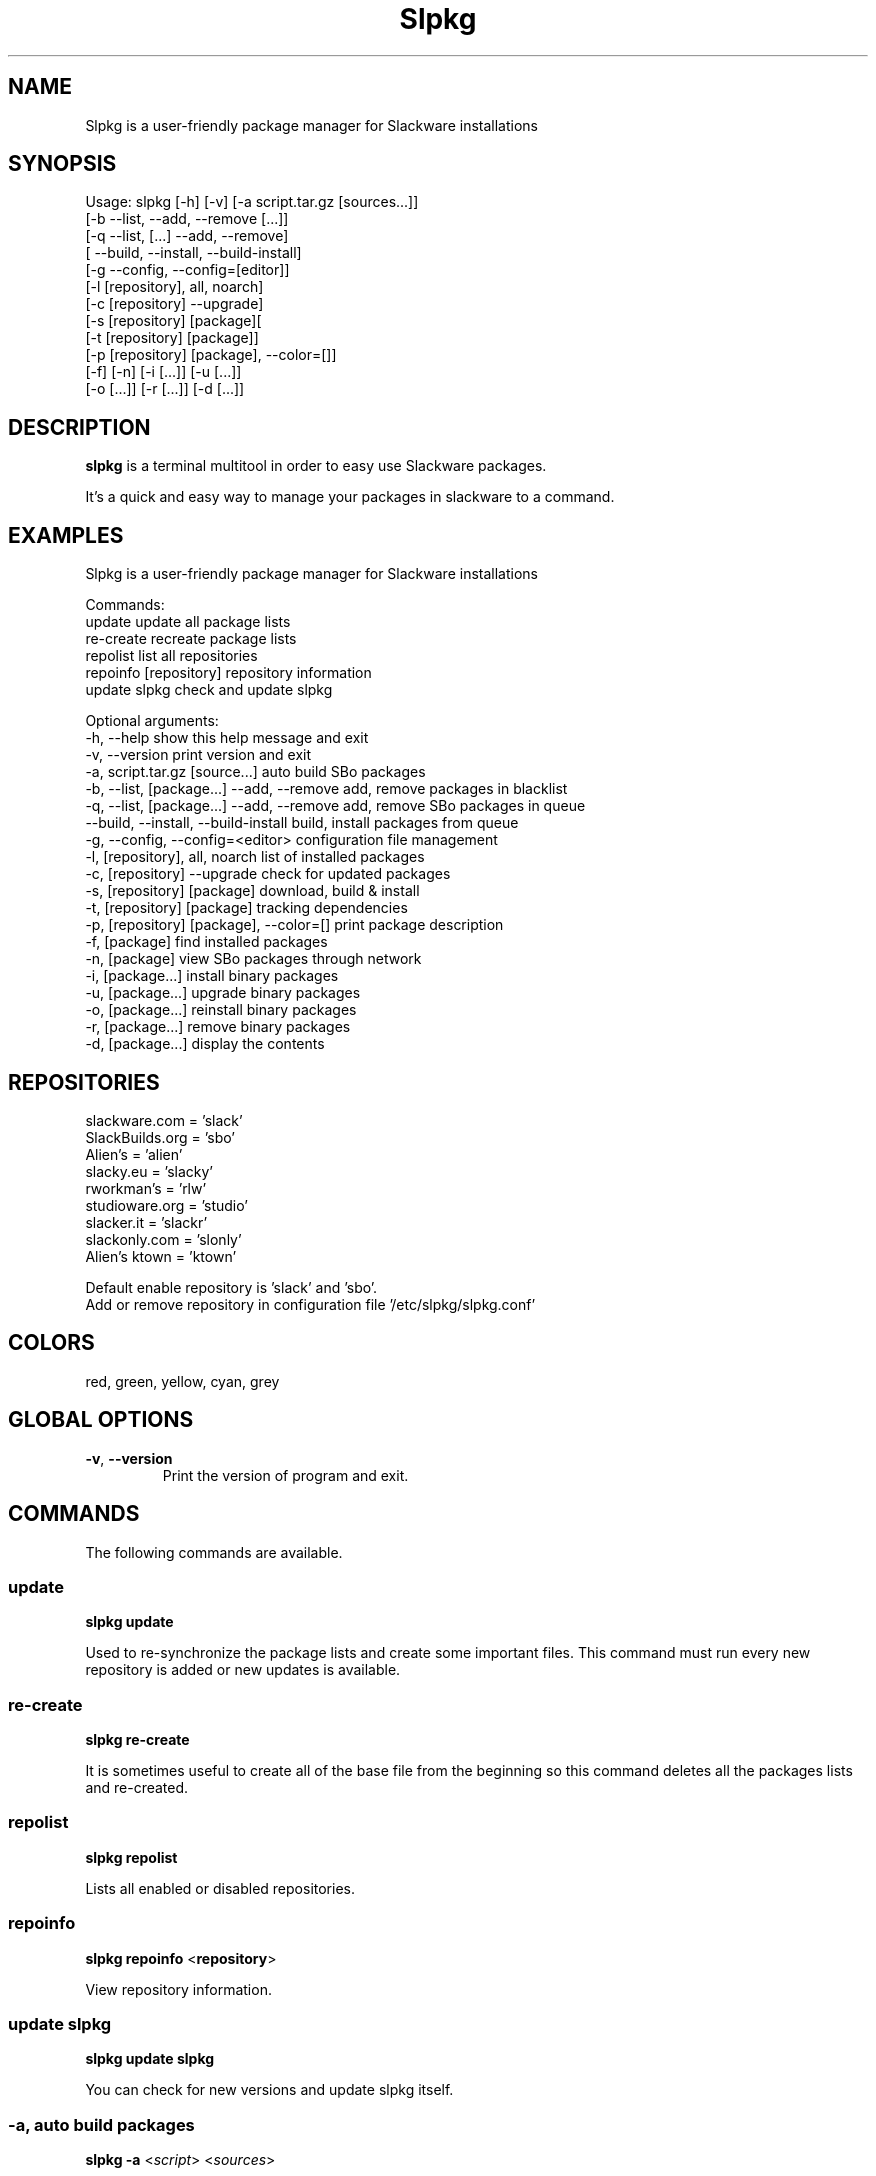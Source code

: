 .\"                                      -*- nroff -*-
.\" Copyright (C) 2014 Dimitris Zlatanidis
.\"
.\" This program is free software: you can redistribute it and/or modify
.\" it under the terms of the GNU General Public License as published by
.\" the Free Software Foundation, either version 3 of the License, or
.\" (at your option) any later version.
.\"
.\" This program is distributed in the hope that it will be useful,
.\" but WITHOUT ANY WARRANTY; without even the implied warranty of
.\" MERCHANTABILITY or FITNESS FOR A PARTICULAR PURPOSE.  See the
.\" GNU General Public License for more details.
.\"
.TH Slpkg "8" "5 2014" "slpkg"
.SH NAME
Slpkg is a user-friendly package manager for Slackware installations
.SH SYNOPSIS
Usage: slpkg [-h] [-v] [-a script.tar.gz [sources...]]
              [-b --list, --add, --remove [...]]
              [-q --list, [...] --add, --remove]
              [   --build, --install, --build-install]
              [-g --config, --config=[editor]]
              [-l [repository], all, noarch]
              [-c [repository] --upgrade]
              [-s [repository] [package][
              [-t [repository] [package]]
              [-p [repository] [package], --color=[]]
              [-f] [-n] [-i [...]] [-u [...]]
              [-o  [...]] [-r [...]] [-d [...]]

.SH DESCRIPTION
\fBslpkg\fP is a terminal multitool in order to easy use Slackware packages.
.PP
It's a quick and easy way to manage your packages in slackware to a command.
.SH EXAMPLES
Slpkg is a user-friendly package manager for Slackware installations

Commands:
   update                                   update all package lists
   re-create                                recreate package lists  
   repolist                                 list all repositories
   repoinfo [repository]                    repository information
   update slpkg                             check and update slpkg

Optional arguments:
  -h, --help                                show this help message and exit
  -v, --version                             print version and exit
  -a, script.tar.gz [source...]             auto build SBo packages
  -b, --list, [package...] --add, --remove  add, remove packages in blacklist
  -q, --list, [package...] --add, --remove  add, remove SBo packages in queue
      --build, --install, --build-install   build, install packages from queue
  -g, --config, --config=<editor>           configuration file management
  -l, [repository], all, noarch             list of installed packages
  -c, [repository] --upgrade                check for updated packages
  -s, [repository] [package]                download, build & install
  -t, [repository] [package]                tracking dependencies
  -p, [repository] [package], --color=[]    print package description
  -f, [package]                             find installed packages
  -n, [package]                             view SBo packages through network
  -i, [package...]                          install binary packages
  -u, [package...]                          upgrade binary packages
  -o, [package...]                          reinstall binary packages
  -r, [package...]                          remove binary packages
  -d, [package...]                          display the contents

.SH REPOSITORIES 
 slackware.com = 'slack'
 SlackBuilds.org = 'sbo'
 Alien's = 'alien'
 slacky.eu = 'slacky'
 rworkman's = 'rlw'
 studioware.org = 'studio'
 slacker.it = 'slackr'
 slackonly.com = 'slonly'
 Alien's ktown = 'ktown'
 
 Default enable repository is 'slack' and 'sbo'.
 Add or remove repository in configuration file '/etc/slpkg/slpkg.conf'

.SH COLORS
 red, green, yellow, cyan, grey
.PP
.SH GLOBAL OPTIONS
.TP
\fB\-v\fP, \fB\-\-version\fP
Print the version of program and exit.
.SH COMMANDS
.PP
The following commands are available.

.SS update
\fBslpkg\fP \fBupdate\fP
.PP
Used to re-synchronize the package lists and create some important files.
This command must run every new repository is added or new updates is available.

.SS re-create
\fBslpkg\fP \fBre-create\fP
.PP
It is sometimes useful to create all of the base file from the beginning so this 
command deletes all the packages lists and re-created.

.SS repolist
\fBslpkg\fP \fBrepolist\fP
.PP
Lists all enabled or disabled repositories.

.SS repoinfo
\fBslpkg\fP \fBrepoinfo\fP <\fBrepository\fP>
.PP
View repository information.

.SS update slpkg
\fBslpkg\fP \fBupdate\fP \fBslpkg\fP
.PP
You can check for new versions and update slpkg itself.

.SS -a, auto build packages
\fBslpkg\fP \fB-a\fP <\fIscript\fP> <\fIsources\fP>
.PP
With this argument, build slackware package from source quickly and easy.

.SS -b , add, remove, view packages in blacklist
\fBslpkg\fP \fB-b\fP \fB--list\fP <\fIpackages\fP> \fB--add\fP \fB--remove\fP
.PP
List, add or remove packages from blacklist file. The settings here affect 
all repositories.

.SS -q , add, remove, view packages in queue
\fBslpkg\fP \fB-q\fP \fB--list\fP <\fIpackages\fP> \fB--add\fP \fB--remove\fP
.TP
\fBslpkg\fP \fB-q\fP \fB--build\fP \fB--install\fP \fB--build-install\fP
.PP
List, add, or remove sbo packages from queue. If you want to remove all the packages
from the list 'slpkg -q all --remove'. (these arguments only working for the sbo repository)
Build or install or build and install packages are queued.

.SS -g , configuration file management
\fBslpkg\fP \fB--config\fP \fB--config=[editor]\fP
.PP
Print configuration file or edit with editor.

.SS -l , list of installed packages per repository
\fBslpkg\fP \fB-l\fP <\fIrepository\fP> \fIall\fP \fInoarch\fP
.PP
List of installed packages per repository or all.

.SS -c , check if your packages is up to date
\fBslpkg\fP \fB-c\fP <\fIrepository\fP> \fI--upgrade\f
.PP
Check your packages is up to date.

.SS -s , download, build and install package with all dependencies
\fBslpkg\fP \fB-s\fP <\fIrepository\fP> <\fIname of package\fP>
.PP
Installs or upgrade packages from the repositories with automatically resolving all 
dependencies of the package. Also installs the official distribution Slackware 
packages. Sometimes to install a package have to pass part of the version of the 
package as 'slpkg -s alien ffmpeg-2.4.3'.

.SS -t , tracking dependencies
\fBslpkg\fP \fB-t\fP <\fIrepository\fP> <\fIname of package\fP>
.PP
Tracking all dependencies of that package.
The sequence shown is that you must follow to correctly install package.

.SS -p , print packages description
\fBslpkg\fP \fB-p\fP <\fIrepository\fP> <\fIname of package\fP> \fI--color=\fP
.PP
Print package description with color. Available colors: red, green, yellow, cyan, grey

.SS -f find packages
\fBslpkg\fP \fB-f\fP <\fIname of package\fP>
.PP
Find installed packages with view total file size. 

.SS -n , find packages from SBo repositority
\fBslpkg\fP \fB-n\fP <\fIname of package\fP>
.PP
With this method you can find the SBo script that interests you through
the network. (www.slackbuilds.org)

.SS -i , install binary packages
\fBslpkg\fP \fB-i\fP <\fIpackages.t?z\fP>
.PP
Installs single binary packages designed for use with the 
Slackware Linux distribution into your system.

.SS -u , install-upgrade packages with new
\fBslpkg\fP \fB-u\fP <\fIpackages.t?z\fP>
.PP
Normally upgrade only upgrades packages that are already
installed on the system, and will skip any packages that do not
already have a version installed. 'Requires root privileges'
(like slackware command upgradepkg --install-new)

.SS -o , reinstall binary packages
\fBslpkg\fP \fB-o\fP <\fIpackages.t?z\fP>
.PP
Upgradepkg usually skips packages if the exact same package
(matching name, version, arch, and build number) is already
installed on the system.'Requires root privileges' (like 
slackware command upgradepkg --reinstall)

.SS -r , remove packages
\fBslpkg\fP \fB-r\fP <\fIname of packages\fP>
.PP
Removes a previously installed Slackware package, while writing
a progress report to the standard output. A package may be 
specified either by the full package name (as you'd see listed in
/var/log/packages/), or by the base package name. If installed
packages with command 'slpkg -s sbo <package>' then write a file
in /var/log/slpkg/dep/ with all dependencies and it allows you  
can remove them all together. 'Requires root
privileges' (like slackware command removepkg)

.SS -d , display contents
\fBslpkg\fP \fB-d\fP <\fIname of packages\fP>
.PP
Display the contents of the package with all descriptions.

.SH HELP OPTION
Specifying the help option displays help for slpkg itself, or a
command.
.br
For example:
  \fBslpkg \-\-help\fP - display help for slpkg

.SH FILES

/etc/slpkg/slpkg.conf
     General configuration of slpkg

/etc/slpkg/blacklist
     List of packages to skip

/etc/slpkg/slackware-mirrors
     List of Slackware Mirrors

/var/log/slpkg
     ChangeLog.txt repositories files
     SlackBuilds logs and dependencies files

/var/lib/slpkg
     PACKAGES.TXT files and SLACKBUILDS.TXT file

/tmp/slpkg
     Slpkg temponary donwloaded files and build packages

.SH AUTHOR
Dimitris Zlatanidis <d.zlatanidis@gmail.com>
.SH HOMEPAGE
https://github.com/dslackw/slpkg
.SH COPYRIGHT
Copyright \(co 2014 Dimitris Zlatanidis

.SH SEE ALSO
installpkg(8), upgradepkg(8), removepkg(8), pkgtool(8), slackpkg(8), explodepkg(8),
makepkg(8).
